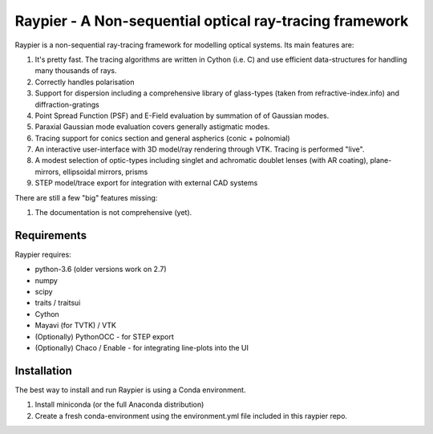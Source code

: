 =========================================================
Raypier - A Non-sequential optical ray-tracing framework
=========================================================

Raypier is a non-sequential ray-tracing framework for modelling optical systems. Its main features are:

#. It's pretty fast. The tracing algorithms are written in Cython (i.e. C) and use efficient data-structures for handling many thousands of rays.
#. Correctly handles polarisation
#. Support for dispersion including a comprehensive library of glass-types (taken from refractive-index.info)
   and diffraction-gratings
#. Point Spread Function (PSF) and E-Field evaluation by summation of of Gaussian modes.
#. Paraxial Gaussian mode evaluation covers generally astigmatic modes.
#. Tracing support for conics section and general aspherics (conic + polnomial)
#. An interactive user-interface with 3D model/ray rendering through VTK. Tracing is performed "live".
#. A modest selection of optic-types including singlet and achromatic doublet lenses (with AR coating), plane-mirrors, 
   ellipsoidal mirrors, prisms
#. STEP model/trace export for integration with external CAD systems
  
There are still a few "big" features missing:

#. The documentation is not comprehensive (yet).

  
Requirements
============

Raypier requires:

* python-3.6 (older versions work on 2.7) 
* numpy
* scipy
* traits / traitsui
* Cython
* Mayavi (for TVTK) / VTK
* (Optionally) PythonOCC - for STEP export
* (Optionally) Chaco / Enable - for integrating line-plots into the UI


Installation
============

The best way to install and run Raypier is using a Conda environment. 

#. Install miniconda (or the full Anaconda distribution)
#. Create a fresh conda-environment using the environment.yml file included 
   in this raypier repo.
    
